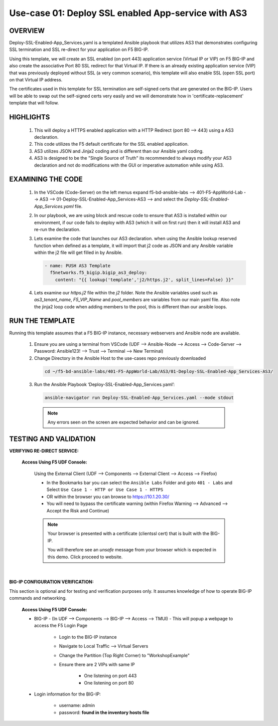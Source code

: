 Use-case 01: Deploy SSL enabled App-service with AS3
====================================================

OVERVIEW
--------
Deploy-SSL-Enabled-App_Services.yaml is a templated Ansible playbook that utilizes AS3 that demonstrates configuring SSL termination and SSL re-direct for your application on F5 BIG-IP. 

Using this template, we will create an SSL enabled (on port 443) application service (Virtual IP or VIP) on F5 BIG-IP and also create the associative Port 80 SSL redirect for that Virtual IP. If there is an already existing application service (VIP) that was previously deployed without SSL (a very common scenario), this template will also enable SSL (open SSL port) on that Virtual IP address.

The certificates used in this template for SSL termination are self-signed certs that are generated on the BIG-IP. Users will be able to swap out the self-signed certs very easily and we will demonstrate how in 'certificate-replacement' template that will follow.

HIGHLIGHTS
----------

   1. This will deploy a HTTPS enabled application with a HTTP Redirect (port 80 --> 443) using a AS3 declaration.

   2. This code utilizes the F5 default certificate for the SSL enabled application.

   3. AS3 utilizes JSON and Jinja2 coding and is different than our Ansible yaml coding.

   4. AS3 is designed to be the "Single Source of Truth" its recommended to always modify your AS3 declaration and not do modifications with the GUI or imperative automation while using AS3. 


EXAMINING THE CODE
------------------

   1. In the VSCode (Code-Server) on the left menus expand f5-bd-ansible-labs --> 401-F5-AppWorld-Lab --> AS3 --> 01-Deploy-SSL-Enabled-App_Services-AS3 --> and select the `Deploy-SSL-Enabled-App_Services.yaml` file.

   2. In our playbook, we are using block and rescue code to ensure that AS3 is installed within our environment, if our code fails to deploy with AS3 (which it will on first run) then it will install AS3 and re-run the declaration.

   3. Lets examine the code that launches our AS3 declaration.  when using the Ansible lookup reserved function when defined as a template, it will import that j2 code as JSON and any Ansible variable within the j2 file will get filled in by Ansible.

      .. code:: yaml

         - name: PUSH AS3 Template
           f5networks.f5_bigip.bigip_as3_deploy:
             content: "{{ lookup('template','j2/https.j2', split_lines=False) }}"
   
   4. Lets examine our `https.j2` file within the `j2` folder.  Note the Ansible variables used such as `as3_tenant_name`, `F5_VIP_Name` and `pool_members` are variables from our main yaml file.  Also note the jinja2 loop code when adding members to the pool, this is different than our ansible loops.


RUN THE TEMPLATE
----------------
Running this template assumes that a F5 BIG-IP instance, necessary webservers and Ansible node are available.  

  1. Ensure you are using a terminal from VSCode (UDF --> Ansible-Node --> Access --> Code-Server --> Password: Ansible123! --> Trust --> Terminal --> New Terminal)

  2. Change Directory in the Ansible Host to the use-cases repo previously downloaded

    .. code::
    
        cd ~/f5-bd-ansible-labs/401-F5-AppWorld-Lab/AS3/01-Deploy-SSL-Enabled-App_Services-AS3/

  3. Run the Ansible Playbook ‘Deploy-SSL-Enabled-App_Services.yaml’:

    .. code::
    
        ansible-navigator run Deploy-SSL-Enabled-App_Services.yaml --mode stdout

    .. note:: 
      
        Any errors seen on the screen are expected behavior and can be ignored.

TESTING AND VALIDATION
-----------------------

**VERIFYING RE-DIRECT SERVICE:**

   **Access Using F5 UDF Console:**

      Using the External Client (UDF --> Components --> External Client --> Access --> Firefox)

      - In the Bookmarks bar you can select the ``Ansible Labs`` Folder and goto ``401 - Labs`` and Select ``Use Case 1 - HTTP or Use Case 1 - HTTPS`` 
      - OR within the browser you can browse to https://10.1.20.30/
      - You will need to bypass the certificate warning (within Firefox Warning --> Advanced --> Accept the Risk and Continue)
      
      .. note::

         Your browser is presented with a certificate (clientssl cert) that is built with the BIG-IP.
         
         You will therefore see an `unsafe` message from your browser which is expected in this demo. Click proceed to website.

      |

**BIG-IP CONFIGURATION VERIFICATION:**

This section is optional and for testing and verification purposes only. It assumes knowledge of how to operate BIG-IP commands and networking.

   **Access Using F5 UDF Console:**

   - BIG-IP - (In UDF --> Components --> BIG-IP --> Access --> TMUI)  - This will popup a webpage to access the F5 Login Page

      * Login to the BIG-IP instance
      * Navigate to Local Traffic --> Virtual Servers
      * Change the Partition (Top Right Corner) to "WorkshopExample"
      * Ensure there are 2 VIPs with same IP

         + One listening on port 443
         + One listening on port 80

   - Login information for the BIG-IP:
   
      * username: admin 
      * password: **found in the inventory hosts file**